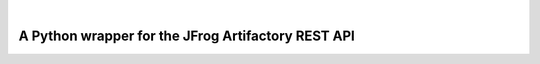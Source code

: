 | 

.. image:: ../../_static/fr.svg
   :scale: 5 %
   :width: 80%
   :alt: français
   :align: right
   :target: /fr/blog/rtpy/

A Python wrapper for the JFrog Artifactory REST API
===================================================